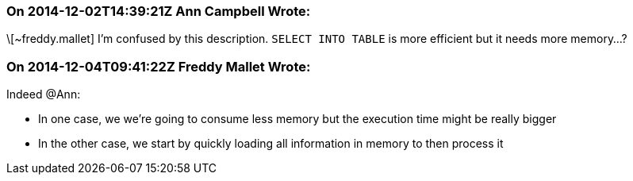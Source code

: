 === On 2014-12-02T14:39:21Z Ann Campbell Wrote:
\[~freddy.mallet] I'm confused by this description. ``++SELECT INTO TABLE++`` is more efficient but it needs more memory...?

=== On 2014-12-04T09:41:22Z Freddy Mallet Wrote:
Indeed @Ann:

* In one case, we we're going to consume less memory but the execution time might be really bigger
* In the other case, we start by quickly loading all information in memory to then process it

